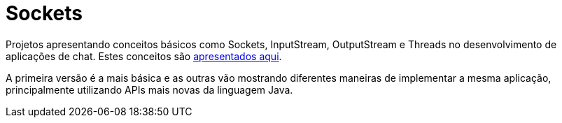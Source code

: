 = Sockets

Projetos apresentando conceitos básicos como Sockets, InputStream, OutputStream e Threads
no desenvolvimento de aplicações de chat. Estes conceitos são link:chat-sockets-threads.pptx[apresentados aqui].

A primeira versão é a mais básica e as outras vão mostrando diferentes maneiras
de implementar a mesma aplicação, principalmente utilizando
APIs mais novas da linguagem Java.